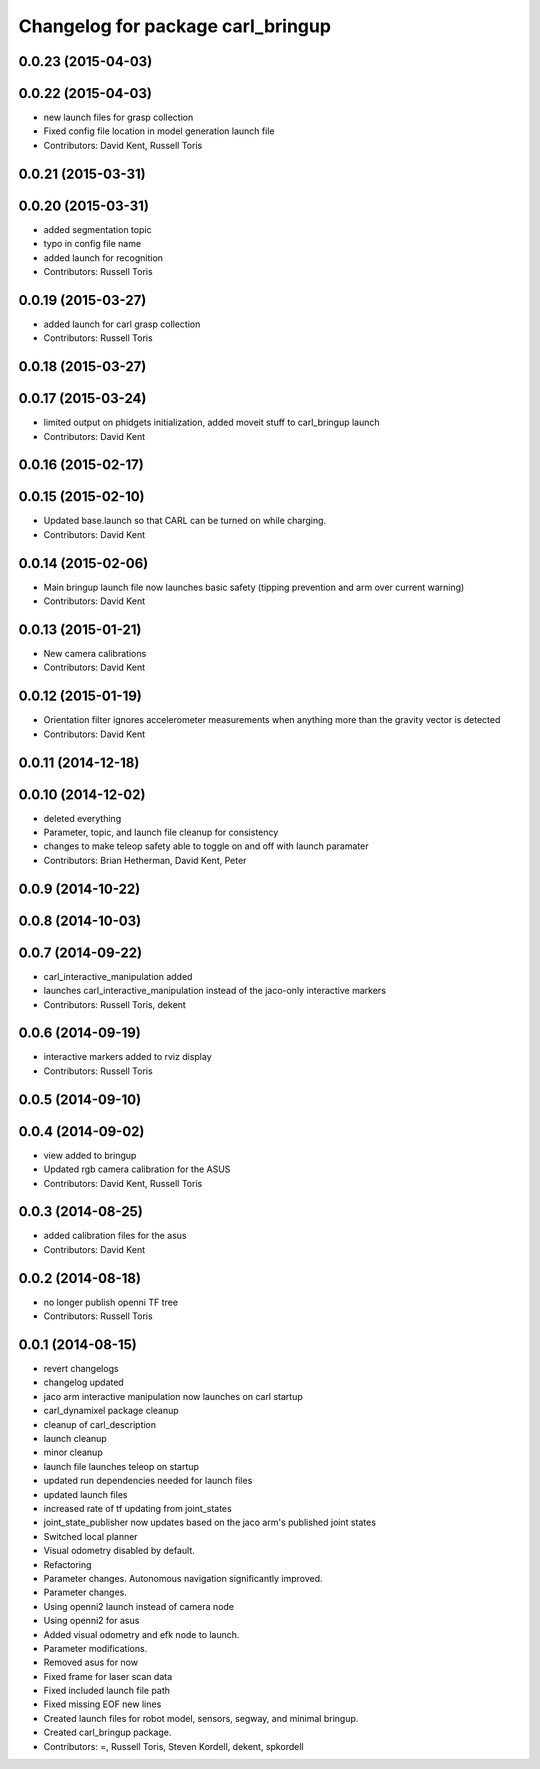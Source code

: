 ^^^^^^^^^^^^^^^^^^^^^^^^^^^^^^^^^^
Changelog for package carl_bringup
^^^^^^^^^^^^^^^^^^^^^^^^^^^^^^^^^^

0.0.23 (2015-04-03)
-------------------

0.0.22 (2015-04-03)
-------------------
* new launch files for grasp collection
* Fixed config file location in model generation launch file
* Contributors: David Kent, Russell Toris

0.0.21 (2015-03-31)
-------------------

0.0.20 (2015-03-31)
-------------------
* added segmentation topic
* typo in config file name
* added launch for recognition
* Contributors: Russell Toris

0.0.19 (2015-03-27)
-------------------
* added launch for carl grasp collection
* Contributors: Russell Toris

0.0.18 (2015-03-27)
-------------------

0.0.17 (2015-03-24)
-------------------
* limited output on phidgets initialization, added moveit stuff to carl_bringup launch
* Contributors: David Kent

0.0.16 (2015-02-17)
-------------------

0.0.15 (2015-02-10)
-------------------
* Updated base.launch so that CARL can be turned on while charging.
* Contributors: David Kent

0.0.14 (2015-02-06)
-------------------
* Main bringup launch file now launches basic safety (tipping prevention and arm over current warning)
* Contributors: David Kent

0.0.13 (2015-01-21)
-------------------
* New camera calibrations
* Contributors: David Kent

0.0.12 (2015-01-19)
-------------------
* Orientation filter ignores accelerometer measurements when anything more than the gravity vector is detected
* Contributors: David Kent

0.0.11 (2014-12-18)
-------------------

0.0.10 (2014-12-02)
-------------------
* deleted everything
* Parameter, topic, and launch file cleanup for consistency
* changes to make teleop safety able to toggle on and off with launch paramater
* Contributors: Brian Hetherman, David Kent, Peter

0.0.9 (2014-10-22)
------------------

0.0.8 (2014-10-03)
------------------

0.0.7 (2014-09-22)
------------------
* carl_interactive_manipulation added
* launches carl_interactive_manipulation instead of the jaco-only interactive markers
* Contributors: Russell Toris, dekent

0.0.6 (2014-09-19)
------------------
* interactive markers added to rviz display
* Contributors: Russell Toris

0.0.5 (2014-09-10)
------------------

0.0.4 (2014-09-02)
------------------
* view added to bringup
* Updated rgb camera calibration for the ASUS
* Contributors: David Kent, Russell Toris

0.0.3 (2014-08-25)
------------------
* added calibration files for the asus
* Contributors: David Kent

0.0.2 (2014-08-18)
------------------
* no longer publish openni TF tree
* Contributors: Russell Toris

0.0.1 (2014-08-15)
------------------
* revert changelogs
* changelog updated
* jaco arm interactive manipulation now launches on carl startup
* carl_dynamixel package cleanup
* cleanup of carl_description
* launch cleanup
* minor cleanup
* launch file launches teleop on startup
* updated run dependencies needed for launch files
* updated launch files
* increased rate of tf updating from joint_states
* joint_state_publisher now updates based on the jaco arm's published joint states
* Switched local planner
* Visual odometry disabled by default.
* Refactoring
* Parameter changes. Autonomous navigation significantly improved.
* Parameter changes.
* Using openni2 launch instead of camera node
* Using openni2 for asus
* Added visual odometry and efk node to launch.
* Parameter modifications.
* Removed asus for now
* Fixed frame for laser scan data
* Fixed included launch file path
* Fixed missing EOF new lines
* Created launch files for robot model, sensors, segway, and minimal bringup.
* Created carl_bringup package.
* Contributors: =, Russell Toris, Steven Kordell, dekent, spkordell
